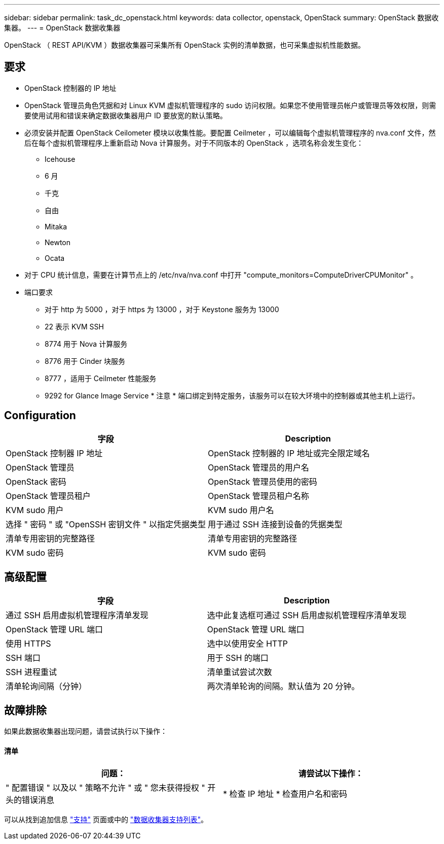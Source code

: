 ---
sidebar: sidebar 
permalink: task_dc_openstack.html 
keywords: data collector, openstack, OpenStack 
summary: OpenStack 数据收集器。 
---
= OpenStack 数据收集器


[role="lead"]
OpenStack （ REST API/KVM ）数据收集器可采集所有 OpenStack 实例的清单数据，也可采集虚拟机性能数据。



== 要求

* OpenStack 控制器的 IP 地址
* OpenStack 管理员角色凭据和对 Linux KVM 虚拟机管理程序的 sudo 访问权限。如果您不使用管理员帐户或管理员等效权限，则需要使用试用和错误来确定数据收集器用户 ID 要放宽的默认策略。
* 必须安装并配置 OpenStack Ceilometer 模块以收集性能。要配置 Ceilmeter ，可以编辑每个虚拟机管理程序的 nva.conf 文件，然后在每个虚拟机管理程序上重新启动 Nova 计算服务。对于不同版本的 OpenStack ，选项名称会发生变化：
+
** Icehouse
** 6 月
** 千克
** 自由
** Mitaka
** Newton
** Ocata


* 对于 CPU 统计信息，需要在计算节点上的 /etc/nva/nva.conf 中打开 "compute_monitors=ComputeDriverCPUMonitor" 。
* 端口要求
+
** 对于 http 为 5000 ，对于 https 为 13000 ，对于 Keystone 服务为 13000
** 22 表示 KVM SSH
** 8774 用于 Nova 计算服务
** 8776 用于 Cinder 块服务
** 8777 ，适用于 Ceilmeter 性能服务
** 9292 for Glance Image Service * 注意 * 端口绑定到特定服务，该服务可以在较大环境中的控制器或其他主机上运行。






== Configuration

[cols="2*"]
|===
| 字段 | Description 


| OpenStack 控制器 IP 地址 | OpenStack 控制器的 IP 地址或完全限定域名 


| OpenStack 管理员 | OpenStack 管理员的用户名 


| OpenStack 密码 | OpenStack 管理员使用的密码 


| OpenStack 管理员租户 | OpenStack 管理员租户名称 


| KVM sudo 用户 | KVM sudo 用户名 


| 选择 " 密码 " 或 "OpenSSH 密钥文件 " 以指定凭据类型 | 用于通过 SSH 连接到设备的凭据类型 


| 清单专用密钥的完整路径 | 清单专用密钥的完整路径 


| KVM sudo 密码 | KVM sudo 密码 
|===


== 高级配置

[cols="2*"]
|===
| 字段 | Description 


| 通过 SSH 启用虚拟机管理程序清单发现 | 选中此复选框可通过 SSH 启用虚拟机管理程序清单发现 


| OpenStack 管理 URL 端口 | OpenStack 管理 URL 端口 


| 使用 HTTPS | 选中以使用安全 HTTP 


| SSH 端口 | 用于 SSH 的端口 


| SSH 进程重试 | 清单重试尝试次数 


| 清单轮询间隔（分钟） | 两次清单轮询的间隔。默认值为 20 分钟。 
|===


== 故障排除

如果此数据收集器出现问题，请尝试执行以下操作：



==== 清单

[cols="2*"]
|===
| 问题： | 请尝试以下操作： 


| " 配置错误 " 以及以 " 策略不允许 " 或 " 您未获得授权 " 开头的错误消息 | * 检查 IP 地址 * 检查用户名和密码 
|===
可以从找到追加信息 link:concept_requesting_support.html["支持"] 页面或中的 link:https://docs.netapp.com/us-en/cloudinsights/CloudInsightsDataCollectorSupportMatrix.pdf["数据收集器支持列表"]。
